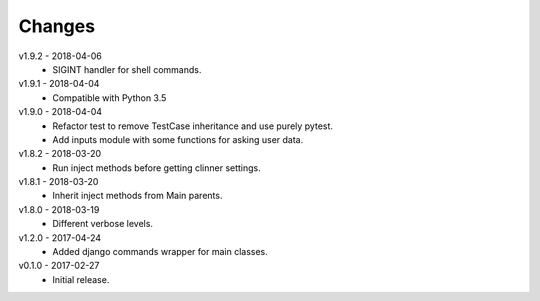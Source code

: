 Changes
=======
v1.9.2 - 2018-04-06
 * SIGINT handler for shell commands.

v1.9.1 - 2018-04-04
 * Compatible with Python 3.5

v1.9.0 - 2018-04-04
 * Refactor test to remove TestCase inheritance and use purely pytest.
 * Add inputs module with some functions for asking user data.

v1.8.2 - 2018-03-20
 * Run inject methods before getting clinner settings.

v1.8.1 - 2018-03-20
 * Inherit inject methods from Main parents.

v1.8.0 - 2018-03-19
 * Different verbose levels.

v1.2.0 - 2017-04-24
 * Added django commands wrapper for main classes.

v0.1.0 - 2017-02-27
 * Initial release.
